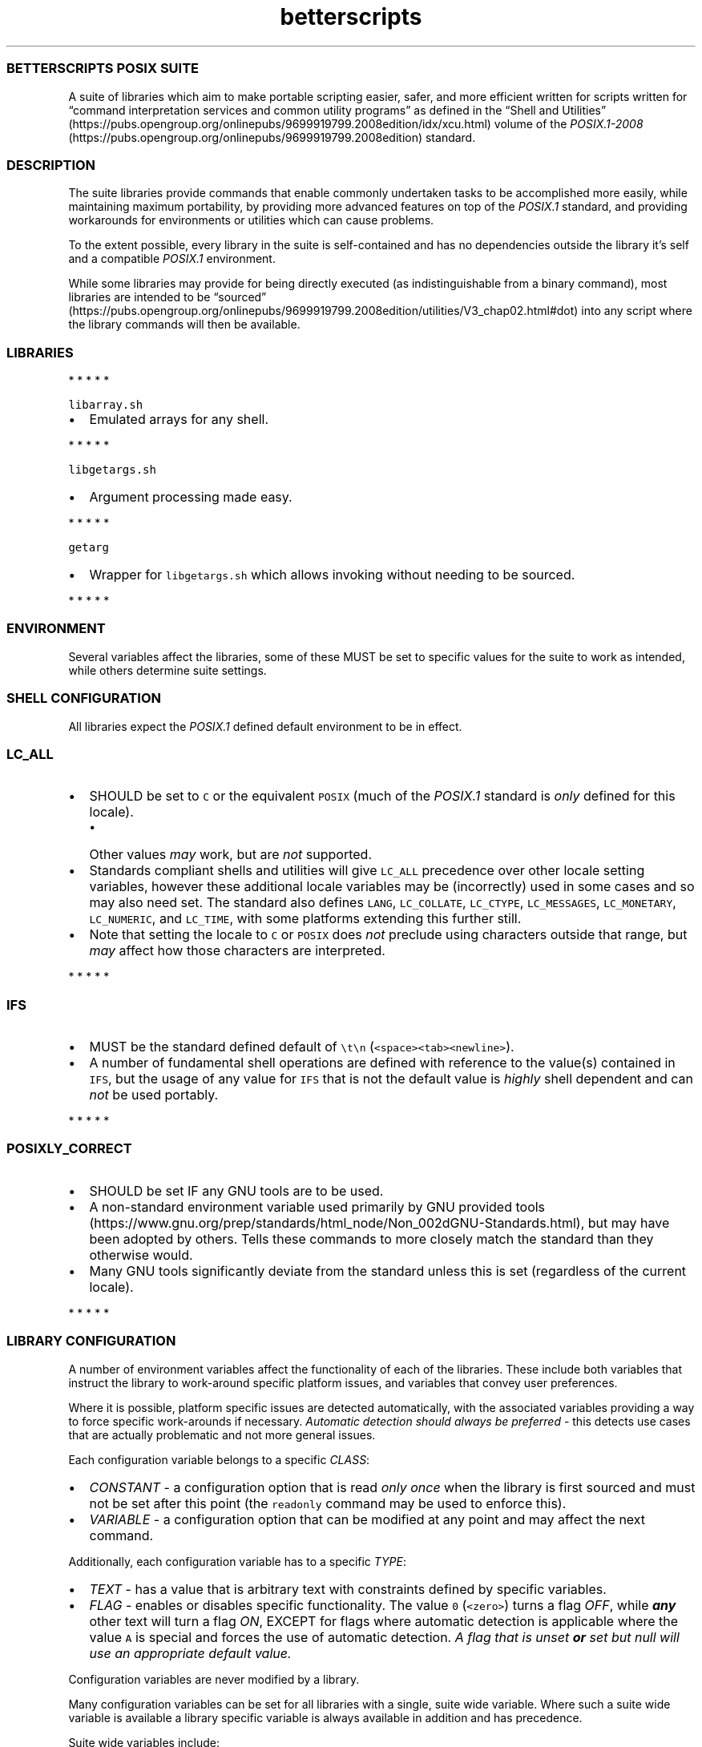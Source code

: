 .\" Automatically generated by Pandoc 3.1.3
.\"
.\" Define V font for inline verbatim, using C font in formats
.\" that render this, and otherwise B font.
.ie "\f[CB]x\f[]"x" \{\
. ftr V B
. ftr VI BI
. ftr VB B
. ftr VBI BI
.\}
.el \{\
. ftr V CR
. ftr VI CI
. ftr VB CB
. ftr VBI CBI
.\}
.TH "betterscripts" "7" "" "BetterScripts" "BetterScripts POSIX Suite."
.hy
.SS BETTERSCRIPTS POSIX SUITE
.PP
A suite of libraries which aim to make portable scripting easier, safer,
and more efficient written for scripts written for \[lq]command
interpretation services and common utility programs\[rq] as defined in
the \[lq]Shell and
Utilities\[rq] (https://pubs.opengroup.org/onlinepubs/9699919799.2008edition/idx/xcu.html)
volume of the
\f[I]POSIX.1-2008\f[R] (https://pubs.opengroup.org/onlinepubs/9699919799.2008edition)
standard.
.SS DESCRIPTION
.PP
The suite libraries provide commands that enable commonly undertaken
tasks to be accomplished more easily, while maintaining maximum
portability, by providing more advanced features on top of the
\f[I]POSIX.1\f[R] standard, and providing workarounds for environments
or utilities which can cause problems.
.PP
To the extent possible, every library in the suite is self-contained and
has no dependencies outside the library it\[cq]s self and a compatible
\f[I]POSIX.1\f[R] environment.
.PP
While some libraries may provide for being directly executed (as
indistinguishable from a binary command), most libraries are intended to
be
\[lq]sourced\[rq] (https://pubs.opengroup.org/onlinepubs/9699919799.2008edition/utilities/V3_chap02.html#dot)
into any script where the library commands will then be available.
.SS LIBRARIES
.PP
   *   *   *   *   *
.PP
\f[V]libarray.sh\f[R]
.IP \[bu] 2
Emulated arrays for any shell.
.PP
   *   *   *   *   *
.PP
\f[V]libgetargs.sh\f[R]
.IP \[bu] 2
Argument processing made easy.
.PP
   *   *   *   *   *
.PP
\f[V]getarg\f[R]
.IP \[bu] 2
Wrapper for \f[V]libgetargs.sh\f[R] which allows invoking without
needing to be sourced.
.PP
   *   *   *   *   *
.SS ENVIRONMENT
.PP
Several variables affect the libraries, some of these MUST be set to
specific values for the suite to work as intended, while others
determine suite settings.
.SS SHELL CONFIGURATION
.PP
All libraries expect the \f[I]POSIX.1\f[R] defined default environment
to be in effect.
.SS \f[V]LC_ALL\f[R]
.IP \[bu] 2
SHOULD be set to \f[V]C\f[R] or the equivalent \f[V]POSIX\f[R] (much of
the \f[I]POSIX.1\f[R] standard is \f[I]only\f[R] defined for this
locale).
.RS 2
.IP \[bu] 2
Other values \f[I]may\f[R] work, but are \f[I]not\f[R] supported.
.RE
.IP \[bu] 2
Standards compliant shells and utilities will give \f[V]LC_ALL\f[R]
precedence over other locale setting variables, however these additional
locale variables may be (incorrectly) used in some cases and so may also
need set.
The standard also defines \f[V]LANG\f[R], \f[V]LC_COLLATE\f[R],
\f[V]LC_CTYPE\f[R], \f[V]LC_MESSAGES\f[R], \f[V]LC_MONETARY\f[R],
\f[V]LC_NUMERIC\f[R], and \f[V]LC_TIME\f[R], with some platforms
extending this further still.
.IP \[bu] 2
Note that setting the locale to \f[V]C\f[R] or \f[V]POSIX\f[R] does
\f[I]not\f[R] preclude using characters outside that range, but
\f[I]may\f[R] affect how those characters are interpreted.
.PP
   *   *   *   *   *
.SS \f[V]IFS\f[R]
.IP \[bu] 2
MUST be the standard defined default of \f[V]\[rs]t\[rs]n\f[R]
(\f[V]<space><tab><newline>\f[R]).
.IP \[bu] 2
A number of fundamental shell operations are defined with reference to
the value(s) contained in \f[V]IFS\f[R], but the usage of any value for
\f[V]IFS\f[R] that is not the default value is \f[I]highly\f[R] shell
dependent and can \f[I]not\f[R] be used portably.
.PP
   *   *   *   *   *
.SS \f[V]POSIXLY_CORRECT\f[R]
.IP \[bu] 2
SHOULD be set IF any GNU tools are to be used.
.IP \[bu] 2
A non-standard environment variable used primarily by GNU provided
tools (https://www.gnu.org/prep/standards/html_node/Non_002dGNU-Standards.html),
but may have been adopted by others.
Tells these commands to more closely match the standard than they
otherwise would.
.IP \[bu] 2
Many GNU tools significantly deviate from the standard unless this is
set (regardless of the current locale).
.PP
   *   *   *   *   *
.SS LIBRARY CONFIGURATION
.PP
A number of environment variables affect the functionality of each of
the libraries.
These include both variables that instruct the library to work-around
specific platform issues, and variables that convey user preferences.
.PP
Where it is possible, platform specific issues are detected
automatically, with the associated variables providing a way to force
specific work-arounds if necessary.
\f[I]Automatic detection should always be preferred\f[R] - this detects
use cases that are actually problematic and not more general issues.
.PP
Each configuration variable belongs to a specific \f[I]CLASS\f[R]:
.IP \[bu] 2
\f[I]CONSTANT\f[R] - a configuration option that is read \f[I]only
once\f[R] when the library is first sourced and must not be set after
this point (the \f[V]readonly\f[R] command may be used to enforce this).
.IP \[bu] 2
\f[I]VARIABLE\f[R] - a configuration option that can be modified at any
point and may affect the next command.
.PP
Additionally, each configuration variable has to a specific
\f[I]TYPE\f[R]:
.IP \[bu] 2
\f[I]TEXT\f[R] - has a value that is arbitrary text with constraints
defined by specific variables.
.IP \[bu] 2
\f[I]FLAG\f[R] - enables or disables specific functionality.
The value \f[V]0\f[R] (\f[V]<zero>\f[R]) turns a flag \f[I]OFF\f[R],
while \f[B]\f[BI]any\f[B]\f[R] other text will turn a flag \f[I]ON\f[R],
EXCEPT for flags where automatic detection is applicable where the value
\f[V]A\f[R] is special and forces the use of automatic detection.
\f[I]A flag that is unset\f[R] \f[I]\f[BI]or\f[I] set but null will use
an appropriate default value.\f[R]
.PP
Configuration variables are never modified by a library.
.PP
Many configuration variables can be set for all libraries with a single,
suite wide variable.
Where such a suite wide variable is available a library specific
variable is always available in addition and has precedence.
.PP
Suite wide variables include:
.PP
   *   *   *   *   *
.SS \f[V]BETTER_SCRIPTS_CONFIG_QUIET_ERRORS\f[R]
.IP \[bu] 2
Type: FLAG
.IP \[bu] 2
Class: VARIABLE
.IP \[bu] 2
Default: \f[I]OFF\f[R]
.IP \[bu] 2
[Enable]/Disable library error message output.
.IP \[bu] 2
\f[I]OFF\f[R]: error messages will be written to \f[V]STDERR\f[R] as:
\f[V][<IDENTIFIER>]: ERROR: <MESSAGE>\f[R].
.IP \[bu] 2
\f[I]ON\f[R]: library error messages will be suppressed.
.IP \[bu] 2
Each library also stores the most recent error message in a library
specific variable, which is unaffected by this flag.
.IP \[bu] 2
Unless otherwise stated, both the library versions of this option and
the suite version can be modified between command invocations and should
affect the next command.
.IP \[bu] 2
Does not affect errors from non-library commands, which \f[I]may\f[R]
still produce output.
.PP
   *   *   *   *   *
.SS \f[V]BETTER_SCRIPTS_CONFIG_FATAL_ERRORS\f[R]
.IP \[bu] 2
Type: FLAG
.IP \[bu] 2
Class: VARIABLE
.IP \[bu] 2
Default: \f[I]OFF\f[R]
.IP \[bu] 2
Enable/[Disable] causing library errors to terminate the current
(sub-)shell.
.IP \[bu] 2
\f[I]OFF\f[R]: errors stop any further processing, and cause a non-zero
exit status, but do not cause an exception.
.IP \[bu] 2
\f[I]ON\f[R]: any library error will cause an \[lq]unset variable\[rq]
shell exception using the
\f[V]${parameter:?[word]}\f[R] (https://pubs.opengroup.org/onlinepubs/9699919799.2008edition/utilities/V3_chap02.html#tag_18_06_02)
parameter expansion, where \f[V]word\f[R] is set to an error message
that \f[I]should\f[R] be displayed by the shell (this message is NOT
suppressed by \f[V]BETTER_SCRIPTS_CONFIG_QUIET_ERRORS\f[R]).
.IP \[bu] 2
Unless otherwise stated, both the library versions of this option and
the suite version can be modified between command invocations and should
affect the next command.
.PP
   *   *   *   *   *
.SS \f[V]BETTER_SCRIPTS_CONFIG_NO_MULTIDIGIT_PARAMETER\f[R]
.IP \[bu] 2
Type: FLAG
.IP \[bu] 2
Class: CONSTANT
.IP \[bu] 2
Default: <automatic>
.IP \[bu] 2
[Disable]/Enable using only single digit shell parameters,
i.e.\ \f[V]$0\f[R] to \f[V]$9\f[R].
.IP \[bu] 2
\f[I]OFF\f[R]: Use multi-digit shell parameters.
.IP \[bu] 2
\f[I]ON\f[R]: Use only single-digit shell parameters.
.IP \[bu] 2
Multi-digit parameters are faster but may not be supported by all
implementations.
.PP
   *   *   *   *   *
.SS \f[V]BETTER_SCRIPTS_CONFIG_NO_SHIFT_N\f[R]
.IP \[bu] 2
Type: FLAG
.IP \[bu] 2
Class: CONSTANT
.IP \[bu] 2
Default: <automatic>
.IP \[bu] 2
[Disable]/Enable using only \f[V]shift\f[R] and not \f[V]shift N\f[R]
for multiple parameters.
.IP \[bu] 2
\f[I]OFF\f[R]: Use \f[V]shift N\f[R].
.IP \[bu] 2
\f[I]ON\f[R]: Use only \f[V]shift\f[R].
.IP \[bu] 2
Multi-parameter \f[V]shift\f[R] is faster but may not be supported by
all implementations
.PP
   *   *   *   *   *
.SS \f[V]BETTER_SCRIPTS_CONFIG_NO_DEV_NULL\f[R]
.IP \[bu] 2
Type: FLAG
.IP \[bu] 2
Class: CONSTANT
.IP \[bu] 2
Default: <automatic>
.IP \[bu] 2
[Disable]/Enable using alternatives to \f[V]/dev/null\f[R] as a
redirection source/target (e.g.\ for output suppression).
.IP \[bu] 2
\f[I]OFF\f[R]: Use \f[V]/dev/null\f[R].
.IP \[bu] 2
\f[I]ON\f[R]: Use an alternative to \f[V]/dev/null\f[R].
.IP \[bu] 2
Using \f[V]/dev/null\f[R] as a redirection target is a common idiom, but
not always possible (e.g.
restricted shells generally forbid this), the alternative is to capture
output (and ignore it) but this is much slower as it involves a
subshell.
.PP
   *   *   *   *   *
.SS \f[V]BETTER_SCRIPTS_CONFIG_NO_EXPR_BRE_MATCH\f[R]
.IP \[bu] 2
Type: FLAG
.IP \[bu] 2
Class: CONSTANT
.IP \[bu] 2
Default: <automatic>
.IP \[bu] 2
[Disable]/Enable using alternatives to \f[V]expr\f[R] for matching a
\[lq]Basic Regular Expression
(\f[I]BRE\f[R])\[rq] (https://pubs.opengroup.org/onlinepubs/9699919799.2008edition/basedefs/V1_chap09.html#tag_09_03).
.IP \[bu] 2
\f[I]OFF\f[R]: Use \f[V]expr\f[R].
.IP \[bu] 2
\f[I]ON\f[R]: Use an alternative command (i.e.\ \f[V]sed\f[R]).
.IP \[bu] 2
\f[V]expr\f[R] is much faster if it works correctly, but some
implementations make that difficult, while \f[V]sed\f[R] is more robust
for this use case.
.PP
   *   *   *   *   *
.SS \f[V]BETTER_SCRIPTS_CONFIG_NO_EXPR_EXIT_STATUS\f[R]
.IP \[bu] 2
Type: FLAG
.IP \[bu] 2
Class: CONSTANT
.IP \[bu] 2
Default: <automatic>
.IP \[bu] 2
[Disable]/Enable ignoring \f[V]expr\f[R] exit status to indicate a match
was made.
.IP \[bu] 2
\f[I]OFF\f[R]: Use \f[V]expr\f[R] exit status to determine if a match
was made.
.IP \[bu] 2
\f[I]ON\f[R]: Use a workaround to determine if a match was made.
(This requires a sub-shell and is therefore far slower.)
.IP \[bu] 2
Some versions of \f[V]expr\f[R] do not always properly set the exit
status, making it impossible to determine if a match was actually made.
.PP
   *   *   *   *   *
.SS \f[V]BETTER_SCRIPTS_CONFIG_NO_EXPR_NESTED_CAPTURES\f[R]
.IP \[bu] 2
Type: FLAG
.IP \[bu] 2
Class: CONSTANT
.IP \[bu] 2
Default: <automatic>
.IP \[bu] 2
Disable/[Enable] using \f[V]expr\f[R] for any \[lq]Basic Regular
Expression\[rq]
(\f[I]BRE\f[R]) (https://pubs.opengroup.org/onlinepubs/9699919799.2008edition/basedefs/V1_chap09.html#tag_09_03)
that includes nested captures.
.IP \[bu] 2
When set, any \f[I]BRE\f[R] that uses nested captures will not be used
with \f[V]expr\f[R], but will use a case specific work-around.
.IP \[bu] 2
Some versions of \f[V]expr\f[R] do not work well with or do not support
nested captures.
.PP
   *   *   *   *   *
.SS \f[V]BETTER_SCRIPTS_CONFIG_NO_Z_SHELL_SETOPT\f[R]
.IP \[bu] 2
Type: FLAG
.IP \[bu] 2
Class: CONSTANT
.IP \[bu] 2
Default: <automatic>
.IP \[bu] 2
[Disable]/Enable using \f[V]setopt\f[R] in \f[I]Z Shell\f[R] to ensure
\f[I]POSIX.1\f[R] like behavior.
.IP \[bu] 2
\f[I]OFF\f[R]: Use \f[V]setopt\f[R] to set the appropriate options.
.IP \[bu] 2
\f[I]ON\f[R]: Don\[cq]t use \f[V]setopt\f[R], even in \f[I]Z Shell\f[R].
.IP \[bu] 2
Automatically enabled if \f[I]Z Shell\f[R] is detected.
.IP \[bu] 2
Any use of \f[V]setopt\f[R] is scoped as tightly as possible and should
not affect other commands.
.IP \[bu] 2
\f[I]Z Shell\f[R] has some defaults that cause non-standard behavior,
however also provides \f[V]setopt\f[R] which can be tightly scoped to
set options when required without impacting other platforms.[1]
.PP
   *   *   *   *   *
.SS LIBRARY INFORMATION
.PP
Each library provides a number of variables that are set by the library
to convey information outside of command invocation.
.PP
These variables must not be set by external commands except where this
is \f[I]explicitly\f[R] permitted.
Variables may use the \f[V]readonly\f[R] command to enforce this.
.PP
Along with any library only information variables, every library also
provides a version of some standard variables:
.SS \f[V]BS_<LIBRARY>_VERSION_MAJOR\f[R]
.IP \[bu] 2
A whole number >= 1.
.IP \[bu] 2
Incremented when there are significant changes, or any changes break
compatibility with previous library versions.
.IP \[bu] 2
Follows Semantic Versioning v2.0.0 (https://semver.org/).
.PP
   *   *   *   *   *
.SS \f[V]BS_<LIBRARY>_VERSION_MINOR\f[R]
.IP \[bu] 2
A whole number >= 0.
.IP \[bu] 2
Incremented for significant changes that do not break compatibility with
previous versions.
.IP \[bu] 2
Reset to 0 when \f[V]BS_<LIBRARY>_VERSION_MAJOR\f[R] changes.
.IP \[bu] 2
Follows Semantic Versioning v2.0.0 (https://semver.org/).
.PP
   *   *   *   *   *
.SS \f[V]BS_<LIBRARY>_VERSION_PATCH\f[R]
.IP \[bu] 2
A whole number >= 0.
.IP \[bu] 2
Incremented for minor revisions or bugfixes.
.IP \[bu] 2
Reset to 0 when \f[V]BS_<LIBRARY>_VERSION_MINOR\f[R] changes.
.IP \[bu] 2
Follows Semantic Versioning v2.0.0 (https://semver.org/).
.PP
   *   *   *   *   *
.SS \f[V]BS_<LIBRARY>_VERSION_RELEASE\f[R]
.IP \[bu] 2
A string indicating a pre-release version.
.IP \[bu] 2
Always null for full-release versions.
.IP \[bu] 2
Possible values include \f[V]alpha\f[R], \f[V]beta\f[R], \f[V]rc\f[R],
etc, (a numerical suffix may also be appended).
.IP \[bu] 2
Follows Semantic Versioning v2.0.0 (https://semver.org/).
.PP
   *   *   *   *   *
.SS \f[V]BS_<LIBRARY>_VERSION_FULL\f[R]
.IP \[bu] 2
Full (numerical) version combining \f[V]BS_<LIBRARY>_VERSION_MAJOR\f[R],
\f[V]BS_<LIBRARY>_VERSION_MINOR\f[R], and
\f[V]BS_<LIBRARY>_VERSION_PATCH\f[R] as a single value.
.IP \[bu] 2
Can be used in numerical comparisons.
.IP \[bu] 2
Format is \f[V]MNNNPPP\f[R] where, \f[V]M\f[R] is the \f[V]MAJOR\f[R]
version, \f[V]NNN\f[R] is the \f[V]MINOR\f[R] version (3 digit, zero
padded), and \f[V]PPP\f[R] is the \f[V]PATCH\f[R] version (3 digit, zero
padded).
.PP
   *   *   *   *   *
.SS \f[V]BS_<LIBRARY>_VERSION\f[R]
.IP \[bu] 2
Full version combining \f[V]BS_<LIBRARY>_VERSION_MAJOR\f[R],
\f[V]BS_<LIBRARY>_VERSION_MINOR\f[R],
\f[V]BS_<LIBRARY>_VERSION_PATCH\f[R], and
\f[V]BS_<LIBRARY>_VERSION_RELEASE\f[R] as a formatted string.
.IP \[bu] 2
Format is
\f[V]BetterScripts \[aq]<library>\[aq] vMAJOR.MINOR.PATCH[-RELEASE]\f[R].
.PP
   *   *   *   *   *
.SS \f[V]BS_<LIBRARY>_LAST_ERROR\f[R]
.IP \[bu] 2
Stores the error message of the \f[I]most recent\f[R] library error.
.IP \[bu] 2
ONLY valid immediately following a command from the appropriate library
for which the exit status is not a success code.
.IP \[bu] 2
Valid even when error output is suppressed.
.PP
   *   *   *   *   *
.SS \f[V]BS_<LIBRARY>_SOURCED\f[R]
.IP \[bu] 2
Set (and non-null) once the library has been sourced.
.IP \[bu] 2
Dependant scripts can query if this variable is set to determine if a
specific library has been sourced.
.IP \[bu] 2
Also serves as a guard to avoid errors caused by sourcing a library
multiple times.
.PP
   *   *   *   *   *
.SS STANDARDS
.IP \[bu] 2
\f[I]POSIX.1-2008\f[R] (https://pubs.opengroup.org/onlinepubs/9699919799.2008edition)
.RS 2
.IP \[bu] 2
Also known as:
.RS 2
.IP \[bu] 2
\f[I]The Open Group Base Specifications Issue 7\f[R]
.IP \[bu] 2
\f[I]IEEE Std 1003.1-2008\f[R]
.IP \[bu] 2
\f[I]The Single UNIX Specification Version 4 (SUSv4)\f[R]
.RE
.IP \[bu] 2
The more recent
\f[I]POSIX.1-2017\f[R] (https://pubs.opengroup.org/onlinepubs/9699919799)
is functionally identical to \f[I]POSIX.1-2008\f[R], but incorporates
some errata
.RE
.IP \[bu] 2
FreeBSD SYSEXITS(3) (https://www.freebsd.org/cgi/man.cgi?sysexits(3))
.RS 2
.IP \[bu] 2
Although not a standard, the values specified by \f[I]SYSEXITS\f[R] are
widely used and are the only common exit codes generally available.
.IP \[bu] 2
Libraries use these values wherever possible, however other exit codes
may occur:
.RS 2
.IP \[bu] 2
Values returned by external commands are often propagated.
.IP \[bu] 2
The value \f[V]1\f[R] if used for \f[V]false\f[R] for commands that
require reporting a non-success, non-error exit status.
.RE
.RE
.IP \[bu] 2
Semantic Versioning v2.0.0 (https://semver.org/)
.RS 2
.IP \[bu] 2
Each library has its own versioning, all of which comply with Semantic
Versioning v2.0.0.
.RE
.IP \[bu] 2
Inclusive Naming Initiative (https://inclusivenaming.org/).
.SS NOTES
.SS INSTALLATION
.PP
The suite provided Makefile has targets that allow for installation of
both libraries and documentation in configurable locations (by default
libraries are installed in \f[V]/usr/local/bin\f[R], \f[V]Markdown\f[R]
documentation in \f[V]/usr/local/share/doc\f[R] and \f[V]man\f[R] page
documentation in the appropriate \f[V]/usr/local/share/man\f[R]
directory for the documentation category - note that these are not
\f[I]POSIX.1\f[R] specified).
.PP
Most of the suite libraries are intended to be sourced by other scripts
using the \f[V].\f[R] (aka dot)
command (https://pubs.opengroup.org/onlinepubs/9699919799.2008edition/utilities/V3_chap02.html#dot),
for which the standard says:
.RS
.PP
If file does not contain a <slash>, the shell shall use the search path
specified by PATH to find the directory containing file.
Unlike normal command search, however, the file searched for by the dot
utility need not be executable.
.RE
.PP
As such libraries are installed as non-executable unless direct
invocation is supported for a specific library.
.PP
More information about installation is available by invoking the
\f[V]help\f[R] target from the Makefile, i.e.\ \f[V]make help\f[R].
.SS DOCUMENTATION
.PP
Up-to-date versions of documentation for each library is always present
in the main \f[I]BetterScripts POSIX suite\f[R]
repository (https://github.com/BetterScripts/posix) in both
\f[V]Markdown\f[R] (https://daringfireball.net/projects/markdown/syntax)
and \f[V]man\f[R] page (https://wikipedia.org/wiki/Man_page) formats.
.PP
Much of this documentation is generated from other files within the
suite, with \f[V]Markdown\f[R] documentation for libraries being
generated from comments in the libraries themselves, while \f[V]man\f[R]
page documentation is generated from \f[V]Markdown\f[R] documentation
for both common and library documentation.
.PP
All \f[V]Markdown\f[R] documentation aims to be compatible with the
original
\f[V]Markdown\f[R] (https://daringfireball.net/projects/markdown/syntax)
specification, with reference to
\f[V]CommonMark\f[R] (https://commonmark.org/) to resolve any
ambiguities.
.PP
Documentation can be regenerated using the suite provided Makefile.
.SS COMMAND DOCUMENTATION
.PP
Library commands document arguments with a tag indicating argument
usage:
.IP \[bu] 2
\f[I]in\f[R]: provides data \f[B]TO\f[R] the command.
.IP \[bu] 2
\f[I]out\f[R]: receives data \f[B]FROM\f[R] the command.
.IP \[bu] 2
\f[I]in/out\f[R]: provides data \f[B]TO\f[R] \f[B]AND\f[R] receives data
\f[B]FROM\f[R] the command.
.IP \[bu] 2
\f[I]ref\f[R]: an additional tag indicating the argument is passed by
\f[B]NAME\f[R] instead of \f[B]VALUE\f[R].
.RS 2
.IP \[bu] 2
For a typical \f[I]POSIX.1\f[R] variable this means omitting the
\f[V]$\f[R] from the name when passing it to the command, i.e.
instead of passing \f[V]$Variable\f[R] (or \f[V]${Variable}\f[R]) use
\f[V]Variable\f[R].
.IP \[bu] 2
Only \f[I]POSIX.1\f[R] compliant names are permitted.
Due to the security considerations of using \f[V]eval\f[R] with
arbitrary text \f[I]POSIX.1\f[R] names are enforced for all variable
names; providing a non-standard name will cause an error (even if the
name is supported by the current shell).
.IP \[bu] 2
Variables passed by name are GLOBAL variables.
The use of \f[V]local\f[R] variables (as supported by many shells) will
\f[B]not\f[R] work as expected.
(\f[I]POSIX.1\f[R] has no concept of \f[V]local\f[R] variables.)
.RE
.SS COMPATIBILITY
.IP \[bu] 2
All libraries support any \f[I]POSIX.1-2008\f[R] compliant shell and
utilities.
.IP \[bu] 2
Non-compliant shells and utilities may be supported by specific
libraries, or specific commands within those libraries.
.IP \[bu] 2
Commands are designed to be functionally equivalent regardless of the
value of any of the standard specified shell options
(e.g.\ \f[V]errexit\f[R], \f[V]nounset\f[R], etc).
.IP \[bu] 2
Where a shell or utility is known to deviate from the functionality
required by a library a work-around may be provided \f[I]if\f[R] it is
relatively simple, performant, and can be scoped to only affect library
commands.
.IP \[bu] 2
Some common, but non-standard functionality is supported, for example,
\[lq]restricted\[rq] shells.
.IP \[bu] 2
Tests for suite libraries are provided along with a test harness in
which they are run.
These are not intended to determine platform support, but are primarily
for regression testing.
Additionally, the test harness, while \f[I]POSIX.1\f[R] compliant, may
require a more capable platform than that of individual libraries.
Still, if tests run successfully for a specific platform it is likely
the platform will be fully supported.
.SS PERFORMANCE
.IP \[bu] 2
Libraries have been written to maximize performance without sacrificing
configurability, safety or utility.
.IP \[bu] 2
For \f[I]most\f[R] use cases library performance should not be an issue
and will likely be far outweighed by other factors.[2]
.IP \[bu] 2
Where library performance \f[I]is\f[R] an issue, configuration of each
library can have a significant affect on performance.
Where configuration is known to affect performance, this is noted.
.IP \[bu] 2
The most significant factor in the performance of any library is the
specific external commands used by the library:
.RS 2
.IP \[bu] 2
The shell used is the single most significant factor, for example,
\f[V]bash\f[R] is highly user friendly and provides many advanced tools
beyond those required by the standard, however the much less well
specified \f[V]dash\f[R] performs significantly better for all suite
libraries.
.IP \[bu] 2
Utilities like \f[V]sed\f[R], \f[V]grep\f[R], \f[V]awk\f[R], etc.
are available in multiple implementations, each of which has it\[cq]s
own performance characteristics.
.RE
.SS CAVEATS
.PP
The tools and libraries in \f[I]the Suite\f[R] are subject to the
limitations imposed by the particular environment in which they are
invoked.
Each implementation of the required utilities and command execution
environment will have specific limitations that may be different to
those in another implementation and may change between versions of the
same utilities.[3]
.PP
For most use cases it is deemed unlikely that these limitations will be
an issue, however, there will be cases where some limitations may cause
problems.
.SS COMMAND LINE LENGTH LIMIT
.PP
It is impossible to determine all the possible limitations that may
exist or may be of issue (even when considering only those specified in
the standard).
However, of the known limitations, perhaps the most likely to be
encountered across multiple libraries from \f[I]the Suite\f[R] is the
command line length limit, which can be encountered in a number of
scenarios, and in unexpected ways.
.PP
The standard specifies this as
\f[V]{ARG_MAX}\f[R] (https://pubs.opengroup.org/onlinepubs/9699919799.2008edition/functions/execl.html)
and defines it as:
.RS
.PP
The number of bytes available for [a] new process\[cq] combined argument
and environment lists\&...
It is implementation-defined whether null terminators, pointers, and/or
any alignment bytes are included in this total.
.RE
.PP
The value for any particular environment can be queried using the
command \f[V]getconf ARG_MAX\f[R], though this value can only be used as
a guide since it is impossible to know how many bytes any command will
require in advance.
.PP
It \f[I]is\f[R] possible to increase the available command line length
for commands, by, for example, by:
.IP \[bu] 2
reducing the number (and size) of exported variables;
.IP \[bu] 2
avoiding characters that use more than a single byte.
.PP
Importantly, any variable which is exported and also has it\[cq]s
contents used as an argument to a command will count \f[B]TWICE\f[R]
towards this limit.
.SS SEE ALSO
.PP
getarg(1), libgetargs(7), libarray(7)
.SH NOTES
.SS [1]
.PP
Technically since the default configuration of \f[I]Z Shell\f[R] is
non-standard it is not supported by the suite, however this work-around
is provided since it can be easily scoped, and does not notably affect
performance, and causes no issues with other environments.
Similar work-arounds for other environments are not always possible
(e.g.\ the GNU specific
\f[V]POSIXLY_CORRECT\f[R] (https://www.gnu.org/prep/standards/html_node/Non_002dGNU-Standards.html)
environment variable can not so easily be dealt with).
.SS [2]
.PP
Initially there was an alternative version of each library which
excluded as much of the main version as possible, while leaving most
functionality intact, with the intention being that these versions would
give the absolute best performance possible.
This plan was ultimately abandoned as the resulting gains were
surprisingly small despite the significant reduction in file sizes -
most of the expensive computation is unavoidable.
.SS [3]
.PP
Many of these limitations are specified in the standard, with specific
constraints, though generally the actual value is \[lq]implementation
defined\[rq].
.SH AUTHORS
BetterScripts (better.scripts\[at]proton.me).
